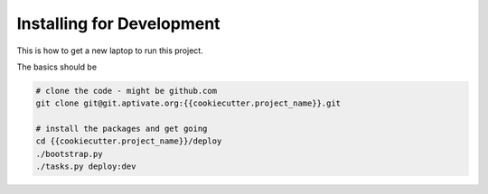 Installing for Development
==========================

This is how to get a new laptop to run this project.

The basics should be

.. code-block:: sh

   # clone the code - might be github.com
   git clone git@git.aptivate.org:{{cookiecutter.project_name}}.git

   # install the packages and get going
   cd {{cookiecutter.project_name}}/deploy
   ./bootstrap.py
   ./tasks.py deploy:dev
